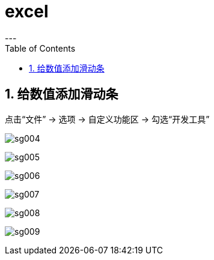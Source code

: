 

= excel
:sectnums:
:toclevels: 3
:toc: left
---

== 给数值添加滑动条

点击“文件” -> 选项 -> 自定义功能区 -> 勾选“开发工具”

image:img/sg004.png[,]

image:img/sg005.png[,]

image:img/sg006.png[,]

image:img/sg007.png[,]

image:img/sg008.png[,]

image:img/sg009.png[,]



